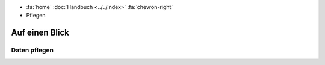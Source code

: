 .. container:: custom-breadcrumbs

   - :fa:`home` :doc:`Handbuch <../../index>` :fa:`chevron-right`
   - Pflegen

***************
Auf einen Blick
***************

Daten pflegen
=============
